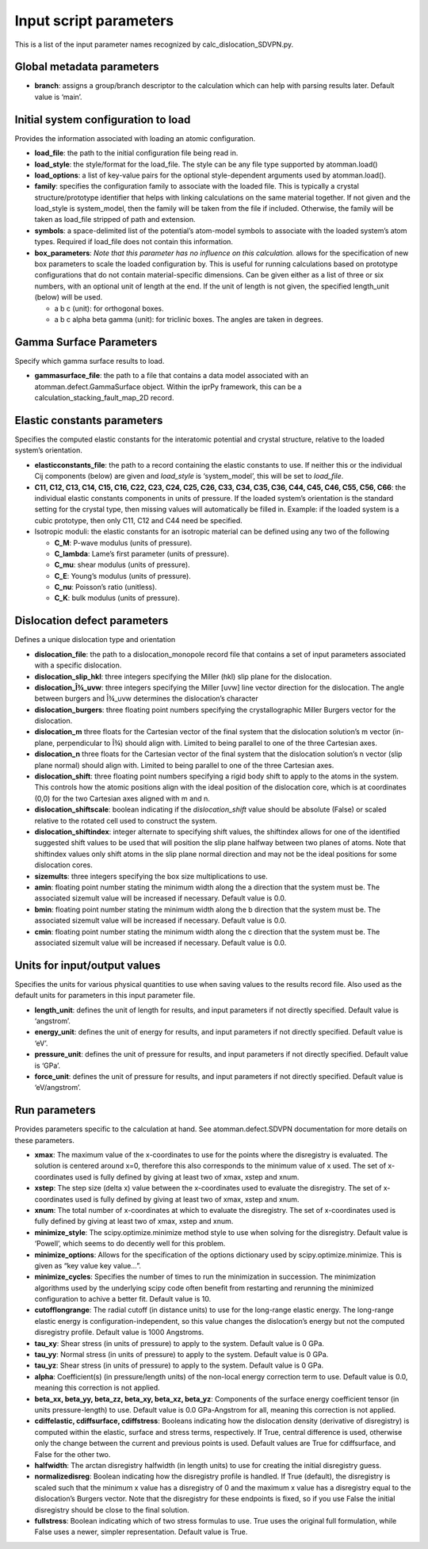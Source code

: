 Input script parameters
-----------------------

This is a list of the input parameter names recognized by
calc_dislocation_SDVPN.py.

Global metadata parameters
~~~~~~~~~~~~~~~~~~~~~~~~~~

-  **branch**: assigns a group/branch descriptor to the calculation
   which can help with parsing results later. Default value is ‘main’.

Initial system configuration to load
~~~~~~~~~~~~~~~~~~~~~~~~~~~~~~~~~~~~

Provides the information associated with loading an atomic
configuration.

-  **load_file**: the path to the initial configuration file being read
   in.
-  **load_style**: the style/format for the load_file. The style can be
   any file type supported by atomman.load()
-  **load_options**: a list of key-value pairs for the optional
   style-dependent arguments used by atomman.load().
-  **family**: specifies the configuration family to associate with the
   loaded file. This is typically a crystal structure/prototype
   identifier that helps with linking calculations on the same material
   together. If not given and the load_style is system_model, then the
   family will be taken from the file if included. Otherwise, the family
   will be taken as load_file stripped of path and extension.
-  **symbols**: a space-delimited list of the potential’s atom-model
   symbols to associate with the loaded system’s atom types. Required if
   load_file does not contain this information.
-  **box_parameters**: *Note that this parameter has no influence on
   this calculation.* allows for the specification of new box parameters
   to scale the loaded configuration by. This is useful for running
   calculations based on prototype configurations that do not contain
   material-specific dimensions. Can be given either as a list of three
   or six numbers, with an optional unit of length at the end. If the
   unit of length is not given, the specified length_unit (below) will
   be used.

   -  a b c (unit): for orthogonal boxes.
   -  a b c alpha beta gamma (unit): for triclinic boxes. The angles are
      taken in degrees.

Gamma Surface Parameters
~~~~~~~~~~~~~~~~~~~~~~~~

Specify which gamma surface results to load.

-  **gammasurface_file**: the path to a file that contains a data model
   associated with an atomman.defect.GammaSurface object. Within the
   iprPy framework, this can be a calculation_stacking_fault_map_2D
   record.

Elastic constants parameters
~~~~~~~~~~~~~~~~~~~~~~~~~~~~

Specifies the computed elastic constants for the interatomic potential
and crystal structure, relative to the loaded system’s orientation.

-  **elasticconstants_file**: the path to a record containing the
   elastic constants to use. If neither this or the individual Cij
   components (below) are given and *load_style* is ‘system_model’, this
   will be set to *load_file*.
-  **C11, C12, C13, C14, C15, C16, C22, C23, C24, C25, C26, C33, C34,
   C35, C36, C44, C45, C46, C55, C56, C66**: the individual elastic
   constants components in units of pressure. If the loaded system’s
   orientation is the standard setting for the crystal type, then
   missing values will automatically be filled in. Example: if the
   loaded system is a cubic prototype, then only C11, C12 and C44 need
   be specified.
-  Isotropic moduli: the elastic constants for an isotropic material can
   be defined using any two of the following

   -  **C_M**: P-wave modulus (units of pressure).
   -  **C_lambda**: Lame’s first parameter (units of pressure).
   -  **C_mu**: shear modulus (units of pressure).
   -  **C_E**: Young’s modulus (units of pressure).
   -  **C_nu**: Poisson’s ratio (unitless).
   -  **C_K**: bulk modulus (units of pressure).

Dislocation defect parameters
~~~~~~~~~~~~~~~~~~~~~~~~~~~~~

Defines a unique dislocation type and orientation

-  **dislocation_file**: the path to a dislocation_monopole record file
   that contains a set of input parameters associated with a specific
   dislocation.
-  **dislocation_slip_hkl**: three integers specifying the Miller (hkl)
   slip plane for the dislocation.
-  **dislocation_Î¾_uvw**: three integers specifying the Miller [uvw]
   line vector direction for the dislocation. The angle between burgers
   and Î¾_uvw determines the dislocation’s character
-  **dislocation_burgers**: three floating point numbers specifying the
   crystallographic Miller Burgers vector for the dislocation.
-  **dislocation_m** three floats for the Cartesian vector of the final
   system that the dislocation solution’s m vector (in-plane,
   perpendicular to Î¾) should align with. Limited to being parallel to
   one of the three Cartesian axes.
-  **dislocation_n** three floats for the Cartesian vector of the final
   system that the dislocation solution’s n vector (slip plane normal)
   should align with. Limited to being parallel to one of the three
   Cartesian axes.
-  **dislocation_shift**: three floating point numbers specifying a
   rigid body shift to apply to the atoms in the system. This controls
   how the atomic positions align with the ideal position of the
   dislocation core, which is at coordinates (0,0) for the two Cartesian
   axes aligned with m and n.
-  **dislocation_shiftscale**: boolean indicating if the
   *dislocation_shift* value should be absolute (False) or scaled
   relative to the rotated cell used to construct the system.
-  **dislocation_shiftindex**: integer alternate to specifying shift
   values, the shiftindex allows for one of the identified suggested
   shift values to be used that will position the slip plane halfway
   between two planes of atoms. Note that shiftindex values only shift
   atoms in the slip plane normal direction and may not be the ideal
   positions for some dislocation cores.
-  **sizemults**: three integers specifying the box size multiplications
   to use.
-  **amin**: floating point number stating the minimum width along the a
   direction that the system must be. The associated sizemult value will
   be increased if necessary. Default value is 0.0.
-  **bmin**: floating point number stating the minimum width along the b
   direction that the system must be. The associated sizemult value will
   be increased if necessary. Default value is 0.0.
-  **cmin**: floating point number stating the minimum width along the c
   direction that the system must be. The associated sizemult value will
   be increased if necessary. Default value is 0.0.

Units for input/output values
~~~~~~~~~~~~~~~~~~~~~~~~~~~~~

Specifies the units for various physical quantities to use when saving
values to the results record file. Also used as the default units for
parameters in this input parameter file.

-  **length_unit**: defines the unit of length for results, and input
   parameters if not directly specified. Default value is ‘angstrom’.
-  **energy_unit**: defines the unit of energy for results, and input
   parameters if not directly specified. Default value is ‘eV’.
-  **pressure_unit**: defines the unit of pressure for results, and
   input parameters if not directly specified. Default value is ‘GPa’.
-  **force_unit**: defines the unit of pressure for results, and input
   parameters if not directly specified. Default value is ‘eV/angstrom’.

Run parameters
~~~~~~~~~~~~~~

Provides parameters specific to the calculation at hand. See
atomman.defect.SDVPN documentation for more details on these parameters.

-  **xmax**: The maximum value of the x-coordinates to use for the
   points where the disregistry is evaluated. The solution is centered
   around x=0, therefore this also corresponds to the minimum value of x
   used. The set of x-coordinates used is fully defined by giving at
   least two of xmax, xstep and xnum.
-  **xstep**: The step size (delta x) value between the x-coordinates
   used to evaluate the disregistry. The set of x-coordinates used is
   fully defined by giving at least two of xmax, xstep and xnum.
-  **xnum**: The total number of x-coordinates at which to evaluate the
   disregistry. The set of x-coordinates used is fully defined by giving
   at least two of xmax, xstep and xnum.
-  **minimize_style**: The scipy.optimize.minimize method style to use
   when solving for the disregistry. Default value is ‘Powell’, which
   seems to do decently well for this problem.
-  **minimize_options**: Allows for the specification of the options
   dictionary used by scipy.optimize.minimize. This is given as “key
   value key value…”.
-  **minimize_cycles**: Specifies the number of times to run the
   minimization in succession. The minimization algorithms used by the
   underlying scipy code often benefit from restarting and rerunning the
   minimized configuration to achive a better fit. Default value is 10.
-  **cutofflongrange**: The radial cutoff (in distance units) to use for
   the long-range elastic energy. The long-range elastic energy is
   configuration-independent, so this value changes the dislocation’s
   energy but not the computed disregistry profile. Default value is
   1000 Angstroms.
-  **tau_xy**: Shear stress (in units of pressure) to apply to the
   system. Default value is 0 GPa.
-  **tau_yy**: Normal stress (in units of pressure) to apply to the
   system. Default value is 0 GPa.
-  **tau_yz**: Shear stress (in units of pressure) to apply to the
   system. Default value is 0 GPa.
-  **alpha**: Coefficient(s) (in pressure/length units) of the non-local
   energy correction term to use. Default value is 0.0, meaning this
   correction is not applied.
-  **beta_xx, beta_yy, beta_zz, beta_xy, beta_xz, beta_yz**: Components
   of the surface energy coefficient tensor (in units pressure-length)
   to use. Default value is 0.0 GPa-Angstrom for all, meaning this
   correction is not applied.
-  **cdiffelastic, cdiffsurface, cdiffstress**: Booleans indicating how
   the dislocation density (derivative of disregistry) is computed
   within the elastic, surface and stress terms, respectively. If True,
   central difference is used, otherwise only the change between the
   current and previous points is used. Default values are True for
   cdiffsurface, and False for the other two.
-  **halfwidth**: The arctan disregistry halfwidth (in length units) to
   use for creating the initial disregistry guess.
-  **normalizedisreg**: Boolean indicating how the disregistry profile
   is handled. If True (default), the disregistry is scaled such that
   the minimum x value has a disregistry of 0 and the maximum x value
   has a disregistry equal to the dislocation’s Burgers vector. Note
   that the disregistry for these endpoints is fixed, so if you use
   False the initial disregistry should be close to the final solution.
-  **fullstress**: Boolean indicating which of two stress formulas to
   use. True uses the original full formulation, while False uses a
   newer, simpler representation. Default value is True.
